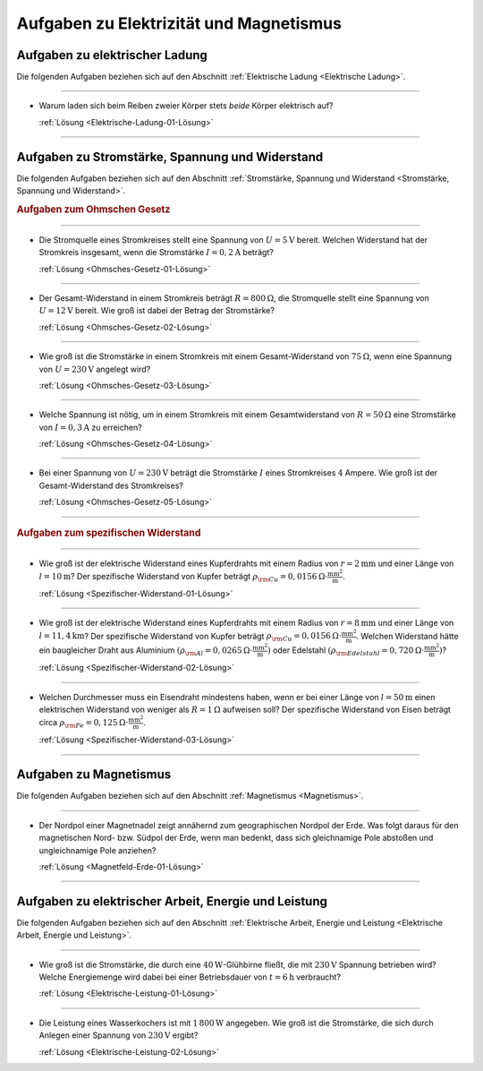 .. _Aufgaben zu Elektrizität und Magnetismus:

Aufgaben zu Elektrizität und Magnetismus
========================================

.. _Aufgaben zu elektrischer Ladung:

Aufgaben zu elektrischer Ladung
-------------------------------

Die folgenden Aufgaben beziehen sich auf den Abschnitt :ref:`Elektrische Ladung <Elektrische Ladung>`.

----

.. _Elektrische-Ladung-01:

*   Warum laden sich beim Reiben zweier Körper stets *beide* Körper elektrisch
    auf?

    :ref:`Lösung <Elektrische-Ladung-01-Lösung>`

----

.. _Aufgaben zu Stromstärke, Spannung und Widerstand:

Aufgaben zu Stromstärke, Spannung und Widerstand
------------------------------------------------

Die folgenden Aufgaben beziehen sich auf den Abschnitt :ref:`Stromstärke, Spannung und Widerstand <Stromstärke, Spannung und Widerstand>`.

.. rubric:: Aufgaben zum Ohmschen Gesetz

----

.. _Ohmsches-Gesetz-01:

* Die Stromquelle eines Stromkreises stellt eine Spannung von :math:`U =
  \unit[5]{V}` bereit. Welchen Widerstand hat der Stromkreis insgesamt, wenn
  die Stromstärke  :math:`I = \unit[0,2]{A}` beträgt?

  :ref:`Lösung <Ohmsches-Gesetz-01-Lösung>`

----

.. _Ohmsches-Gesetz-02:

* Der Gesamt-Widerstand in einem Stromkreis beträgt :math:`R =
  \unit[800]{\Omega}`, die Stromquelle stellt eine Spannung von :math:`U =
  \unit[12]{V}` bereit. Wie groß ist dabei der Betrag der Stromstärke?

  :ref:`Lösung <Ohmsches-Gesetz-02-Lösung>`

----

.. _Ohmsches-Gesetz-03:

* Wie groß ist die Stromstärke in einem Stromkreis mit einem Gesamt-Widerstand
  von :math:`\unit[75]{\Omega }`, wenn eine Spannung von :math:`U=\unit[230]{V}`
  angelegt wird?

  :ref:`Lösung <Ohmsches-Gesetz-03-Lösung>`

----

.. _Ohmsches-Gesetz-04:

* Welche Spannung ist nötig, um in einem Stromkreis mit einem Gesamtwiderstand
  von :math:`R = \unit[50]{\Omega }` eine Stromstärke von :math:`I =
  \unit[0,3]{A}` zu erreichen?

  :ref:`Lösung <Ohmsches-Gesetz-04-Lösung>`

----

.. _Ohmsches-Gesetz-05:

* Bei einer Spannung von :math:`U = \unit[230]{V}` beträgt die Stromstärke
  :math:`I` eines Stromkreises :math:`4` Ampere. Wie groß ist der
  Gesamt-Widerstand des Stromkreises?

  :ref:`Lösung <Ohmsches-Gesetz-05-Lösung>`

----

.. rubric:: Aufgaben zum spezifischen Widerstand

----

.. _Spezifischer-Widerstand-01:

* Wie groß ist der elektrische Widerstand eines Kupferdrahts mit einem Radius
  von :math:`r=\unit[2]{mm}` und einer Länge von :math:`l=\unit[10]{m}`?
  Der spezifische Widerstand von Kupfer beträgt :math:`\rho _{\rm{Cu}} =
  \unit[0,0156]{\Omega \cdot \frac{mm^2}{m} }`.

  :ref:`Lösung <Spezifischer-Widerstand-01-Lösung>`

----

.. _Spezifischer-Widerstand-02:

* Wie groß ist der elektrische Widerstand eines Kupferdrahts mit einem Radius
  von :math:`r=\unit[8]{mm}` und einer Länge von :math:`l=\unit[11,4]{km}`?
  Der spezifische Widerstand von Kupfer beträgt :math:`\rho _{\rm{Cu}} =
  \unit[0,0156]{\Omega \cdot \frac{mm^2}{m} }`. Welchen Widerstand hätte ein
  baugleicher Draht aus Aluminium :math:`(\rho _{\rm{Al}} = \unit[0,0265]{\Omega
  \cdot \frac{mm^2}{m}})` oder Edelstahl :math:`(\rho _{\rm{Edelstahl}} =
  \unit[0,720]{\Omega \cdot \frac{mm^2}{m}})`?

  :ref:`Lösung <Spezifischer-Widerstand-02-Lösung>`

----

.. _Spezifischer-Widerstand-03:

* Welchen Durchmesser muss ein Eisendraht mindestens haben, wenn er bei einer Länge von
  :math:`l=\unit[50]{m}` einen elektrischen Widerstand von weniger als :math:`R =
  \unit[1]{\Omega }` aufweisen soll? Der spezifische Widerstand von Eisen
  beträgt circa :math:`\rho _{\rm{Fe}} = \unit[0,125]{\Omega \cdot \frac{mm^2}{m} }`.

  :ref:`Lösung <Spezifischer-Widerstand-03-Lösung>`

----


.. _Aufgaben zu Magnetismus:

Aufgaben zu Magnetismus
-----------------------

Die folgenden Aufgaben beziehen sich auf den Abschnitt :ref:`Magnetismus <Magnetismus>`.

----

.. _Magnetfeld-Erde-01:

*   Der Nordpol einer Magnetnadel zeigt annähernd zum geographischen Nordpol der
    Erde. Was folgt daraus für den magnetischen Nord- bzw. Südpol der Erde, wenn
    man bedenkt, dass sich gleichnamige Pole abstoßen und ungleichnamige Pole
    anziehen?

    :ref:`Lösung <Magnetfeld-Erde-01-Lösung>`

----


.. _Aufgaben zu elektrischer Arbeit, Energie und Leistung:

Aufgaben zu elektrischer Arbeit, Energie und Leistung
-----------------------------------------------------

Die folgenden Aufgaben beziehen sich auf den Abschnitt :ref:`Elektrische Arbeit,
Energie und Leistung <Elektrische Arbeit, Energie und Leistung>`.

----

.. _Elektrische-Leistung-01:

*   Wie groß ist die Stromstärke, die durch eine :math:`\unit[40]{W}`-Glühbirne
    fließt, die mit :math:`\unit[230]{V}` Spannung betrieben wird? Welche
    Energiemenge wird dabei bei einer Betriebsdauer von :math:`t =
    \unit[6]{h}` verbraucht?

    :ref:`Lösung <Elektrische-Leistung-01-Lösung>`

----

.. _Elektrische-Leistung-02:

*   Die Leistung eines Wasserkochers ist mit :math:`\unit[1\,800]{W}` angegeben.
    Wie groß ist die Stromstärke, die sich durch Anlegen einer Spannung von
    :math:`\unit[230]{V}` ergibt?

    :ref:`Lösung <Elektrische-Leistung-02-Lösung>`


.. raw:: latex

    \rule{\linewidth}{0.5pt}

.. raw:: html

    <hr/>

.. only:: html

    :ref:`Zurück zum Skript <Elektrizität und Magnetismus>`

